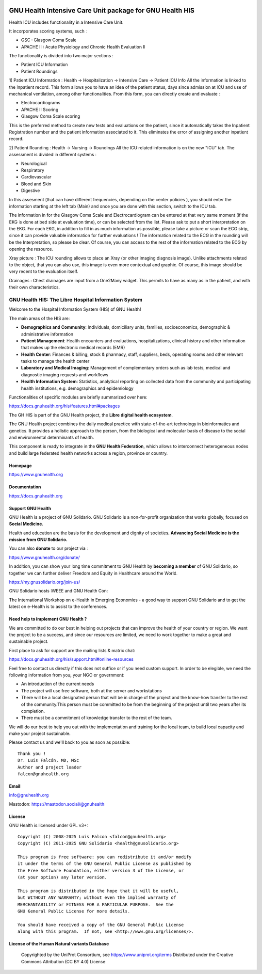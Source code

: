 .. SPDX-FileCopyrightText: 2008-2025 Luis Falcón <falcon@gnuhealth.org>
.. SPDX-FileCopyrightText: 2011-2025 GNU Solidario <health@gnusolidario.org>
..
.. SPDX-License-Identifier: CC-BY-SA-4.0

.. image:: https://www.gnuhealth.org/downloads/artwork/logos/isologo-gnu-health.png


GNU Health Intensive Care Unit package for GNU Health HIS
#########################################################

Health ICU includes functionality in a Intensive Care Unit.

It incorporates scoring systems, such :

- GSC : Glasgow Coma Scale
- APACHE II : Acute Physiology and Chronic Health Evaluation II

The functionality is divided into two major sections :

- Patient ICU Information
- Patient Roundings

1) Patient ICU Information : Health -> Hospitalization -> Intensive Care -> Patient ICU Info
All the information is linked to the Inpatient record. This form allows you to have an idea of the patient status, days since admission at ICU and use of mechanical ventilation, among other functionalities.
From this form, you can directly create and evaluate :

- Electrocardiograms
- APACHE II Scoring
- Glasgow Coma Scale scoring

This is the preferred method to create new tests and evaluations on the patient, since it automatically takes the Inpatient Registration number and the patient information associated to it. This eliminates the error of assigning another inpatient record.

2) Patient Rounding : Health -> Nursing -> Roundings
All the ICU related information is on the new "ICU" tab. The assessment is divided in different systems :

- Neurological
- Respiratory
- Cardiovascular
- Blood and Skin
- Digestive

In this assesment (that can have different frequencies, depending on the center policies ), you should enter the information starting at the left tab (Main) and once you are done with this section, switch to the ICU tab.

The information in for the Glasgow Coma Scale and Electrocardiogram can be entered at that very same moment (if the EKG is done at bed side at evaluation time), or can be selected from the list. Please ask to put a short interpretation on the EKG.
For each EKG, in addition to fill in as much information as possible, please take a picture or scan the ECG strip, since it can provide valuable information for further evaluations ! The information related to the ECG in the rounding will be the Interpretation, so please be clear.
Of course, you can access to the rest of the information related to the ECG by opening the resource.

Xray picture : The ICU rounding allows to place an Xray (or other imaging diagnosis image). Unlike attachments related to the object, that you can also use, this image is even more contextual and graphic. Of course, this image should be very recent to the evaluation itself.

Drainages : Chest drainages are input  from a One2Many widget. This permits to have as many as in the patient, and with their own characteristics.



GNU Health HIS: The Libre Hospital Information System
=====================================================
 
Welcome to the Hospital Information System (HIS) of GNU Health!

The main areas of the HIS are:

* **Demographics and Community**: Individuals, domiciliary
  units, families, socioeconomics, demographic & administrative information
* **Patient Management**: Health encounters and evaluations,
  hospitalizations, clinical history and other information that makes up the
  electronic medical records (EMR)
* **Health Center**: Finances & billing, stock &
  pharmacy, staff, suppliers, beds, operating rooms and other relevant tasks
  to manage the health center
* **Laboratory and Medical Imaging**: Management of complementary orders such as
  lab tests, medical and diagnostic imaging requests and workflows
* **Health Information System**: Statistics, analytical reporting on collected
  data from the community and participating health institutions, e.g. demographics
  and epidemiology

Functionalities of specific modules are briefly summarized over here:

https://docs.gnuhealth.org/his/features.html#packages

The GH HIS is part of the GNU Health project, the **Libre digital health ecosystem**.

The GNU Health project combines the daily medical practice with state-of-the-art 
technology in bioinformatics and genetics. It provides a holistic approach 
to the  person, from the biological and molecular basis of disease to 
the social and environmental determinants of health.

This component is ready to integrate in the **GNU Health Federation**, which
allows to interconnect heterogeneous nodes and build large federated health 
networks across a region, province or country.


Homepage
--------

https://www.gnuhealth.org


Documentation
-------------

https://docs.gnuhealth.org

Support GNU Health 
-------------------

GNU Health is a project of GNU Solidario. GNU Solidario is a 
non-for-profit organization that works globally, focused on **Social Medicine**.

Health and education are the basis for the development and dignity of societies. 
**Advancing Social Medicine is the mission from GNU Solidario.**

You can also **donate** to our project via : 

https://www.gnuhealth.org/donate/

In addition, you can show your long time commitment to GNU Health by 
**becoming a member** of GNU Solidario, so together we can further 
deliver Freedom and Equity in Healthcare around the World.

https://my.gnusolidario.org/join-us/

GNU Solidario hosts IWEEE and GNU Health Con:

The International Workshop on e-Health in Emerging Economies - a good way to
support GNU Solidario and to get the latest on e-Health is to assist
to the conferences. 


Need help to implement GNU Health ? 
-----------------------------------

We are committed to do our best in helping out projects that can improve
the health of your country or region. We want the project to be a success,
and since our resources are limited, we need to work together to make a great
and sustainable project.

First place to ask for support are the mailing lists & matrix chat:

https://docs.gnuhealth.org/his/support.html#online-resources

Feel free to contact us directly if this does not suffice or if you need custom support.
In order to be elegible, we need the following information from you,
your NGO or government:

* An introduction of the current needs
* The project will use free software, both at the server and workstations
* There will be a local designated person that will be in charge of  
  the project and the know-how transfer to the rest of the community.This person 
  must be committed to be from the beginning of the project
  until two years after its completion.
* There must be a commitment of knowledge transfer to the rest of the team.

We will do our best to help you out with the implementation and training
for the local team, to build local capacity and make your project sustainable.

Please contact us and we'll back to you as soon as possible::


 Thank you !
 Dr. Luis Falcón, MD, MSc
 Author and project leader
 falcon@gnuhealth.org


Email
-----
info@gnuhealth.org

Mastodon: https://mastodon.social/@gnuhealth

License
--------

GNU Health is licensed under GPL v3+::

 Copyright (C) 2008-2025 Luis Falcon <falcon@gnuhealth.org>
 Copyright (C) 2011-2025 GNU Solidario <health@gnusolidario.org>

 This program is free software: you can redistribute it and/or modify
 it under the terms of the GNU General Public License as published by
 the Free Software Foundation, either version 3 of the License, or
 (at your option) any later version.

 This program is distributed in the hope that it will be useful,
 but WITHOUT ANY WARRANTY; without even the implied warranty of
 MERCHANTABILITY or FITNESS FOR A PARTICULAR PURPOSE.  See the
 GNU General Public License for more details.

 You should have received a copy of the GNU General Public License
 along with this program.  If not, see <http://www.gnu.org/licenses/>.

License of the Human Natural variants Database
------------------------------------------------

 Copyrighted by the UniProt Consortium, see https://www.uniprot.org/terms
 Distributed under the Creative Commons Attribution (CC BY 4.0) License
